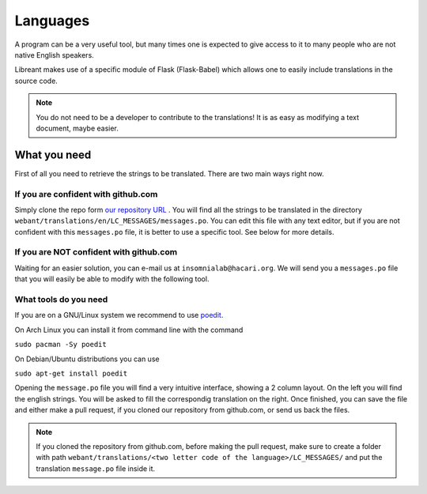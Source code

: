 Languages
=========

A program can be a very useful tool, but many times one is expected
to give access to it to many people who are not native English 
speakers.

Libreant makes use of a specific module of Flask (Flask-Babel) which
allows one to easily include translations in the source code.

.. note::
	You do not need to be a developer to contribute to the translations!
	It is as easy as modifying a text document, maybe easier.

What you need
-------------

First of all you need to retrieve the strings to be translated. There are
two main ways right now.

If you are confident with github.com
~~~~~~~~~~~~~~~~~~~~~~~~~~~~~~~~~~

Simply clone the repo form `our repository URL`_ .
You will find all the strings to be translated in the directory
``webant/translations/en/LC_MESSAGES/messages.po``.
You can edit this file with any text editor, but if you are not confident
with this ``messages.po`` file, it is better to use a specific tool.
See below for more details.

If you are NOT confident with github.com
~~~~~~~~~~~~~~~~~~~~~~~~~~~~~~~~~~~~~~~~~~

Waiting for an easier solution, you can e-mail us at ``insomnialab@hacari.org``.
We will send you a ``messages.po`` file that you will easily be able to modify
with the following tool.

What tools do you need
~~~~~~~~~~~~~~~~~~~~~~

If you are on a GNU/Linux system we recommend to use poedit_.

On Arch Linux you can install it from command line with the command

``sudo pacman -Sy poedit``

On Debian/Ubuntu distributions you can use

``sudo apt-get install poedit``


Opening the ``message.po`` file you will find a very intuitive interface, showing
a 2 column layout. On the left you will find the english strings. You will
be asked to fill the correspondig translation on the right.
Once finished, you can save the file and either make a pull request, if you
cloned our repository from github.com, or send us back the files.

.. note::
    If you cloned the repository from github.com, before making the pull
    request, make sure to create a folder with path
    ``webant/translations/<two letter code of the language>/LC_MESSAGES/``
    and put the translation ``message.po`` file inside it.



.. _our repository URL: https://github.com/insomnia-lab/libreant
.. _poedit: http://poedit.net/

